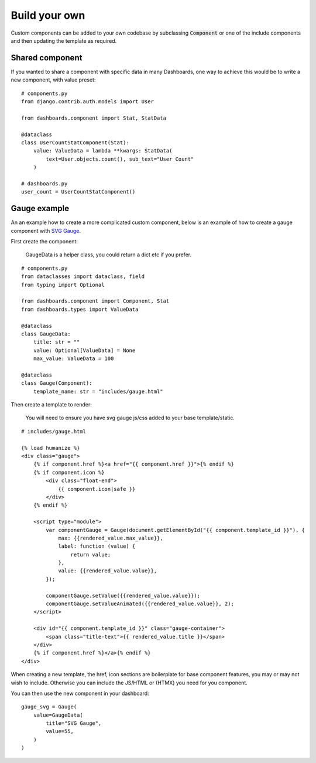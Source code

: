 ==============
Build your own
==============

Custom components can be added to your own codebase by subclassing :code:`Component` or
one of the include components and then updating the template as required.


Shared component
================

If you wanted to share a component with specific data in many Dashboards, one way to achieve this would
be to write a new component, with value preset:

::

    # components.py
    from django.contrib.auth.models import User

    from dashboards.component import Stat, StatData

    @dataclass
    class UserCountStatComponent(Stat):
        value: ValueData = lambda **kwargs: StatData(
            text=User.objects.count(), sub_text="User Count"
        )

    # dashboards.py
    user_count = UserCountStatComponent()



Gauge example
=============

An an example how to create a more complicated custom component, below is an example of how to create a
gauge component with `SVG Gauge <https://github.com/naikus/svg-gauge>`_.

First create the component:

    .. info::
    GaugeData is a helper class, you could return a dict etc if you prefer.

::

    # components.py
    from dataclasses import dataclass, field
    from typing import Optional

    from dashboards.component import Component, Stat
    from dashboards.types import ValueData

    @dataclass
    class GaugeData:
        title: str = ""
        value: Optional[ValueData] = None
        max_value: ValueData = 100

    @dataclass
    class Gauge(Component):
        template_name: str = "includes/gauge.html"


Then create a template to render:

    .. info::
    You will need to ensure you have svg gauge js/css added to your base template/static.


::

    # includes/gauge.html

    {% load humanize %}
    <div class="gauge">
        {% if component.href %}<a href="{{ component.href }}">{% endif %}
        {% if component.icon %}
            <div class="float-end">
                {{ component.icon|safe }}
            </div>
        {% endif %}

        <script type="module">
            var componentGauge = Gauge(document.getElementById("{{ component.template_id }}"), {
                max: {{rendered_value.max_value}},
                label: function (value) {
                    return value;
                },
                value: {{rendered_value.value}},
            });

            componentGauge.setValue({{rendered_value.value}});
            componentGauge.setValueAnimated({{rendered_value.value}}, 2);
        </script>

        <div id="{{ component.template_id }}" class="gauge-container">
            <span class="title-text">{{ rendered_value.title }}</span>
        </div>
        {% if component.href %}</a>{% endif %}
    </div>


When creating a new template, the href, icon sections are boilerplate for base component features, you
may or may not wish to include. Otherwise you can include the JS/HTML or (HTMX) you need for you component.

You can then use the new component in your dashboard:

::

    gauge_svg = Gauge(
        value=GaugeData(
            title="SVG Gauge",
            value=55,
        )
    )


.. image:: ../_images/components_gauge.png
   :alt: Form Filter
